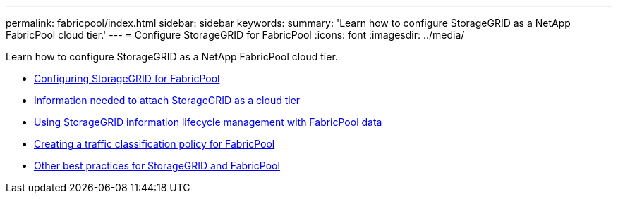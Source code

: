 ---
permalink: fabricpool/index.html
sidebar: sidebar
keywords:
summary: 'Learn how to configure StorageGRID as a NetApp FabricPool cloud tier.'
---
= Configure StorageGRID for FabricPool
:icons: font
:imagesdir: ../media/

[.lead]
Learn how to configure StorageGRID as a NetApp FabricPool cloud tier.

* xref:configuring_storagegrid_for_fabricpool.adoc[Configuring StorageGRID for FabricPool]
* xref:information_needed_to_attach_storagegrid_as_cloud_tier.adoc[Information needed to attach StorageGRID as a cloud tier]
* xref:using_storagegrid_ilm_with_fabricpool_data.adoc[Using StorageGRID information lifecycle management with FabricPool data]
* xref:creating_traffic_classification_policy_for_fabricpool.adoc[Creating a traffic classification policy for FabricPool]
* xref:other_best_practices_for_storagegrid_and_fabricpool.adoc[Other best practices for StorageGRID and FabricPool]
